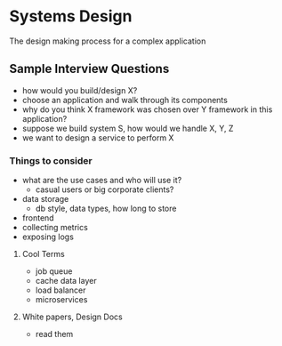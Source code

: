 * Systems Design
The design making process for a complex application

** Sample Interview Questions
- how would you build/design X?
- choose an application and walk through its components
- why do you think X framework was chosen over Y framework in this application?
- suppose we build system S, how would we handle X, Y, Z
- we want to design a service to perform X

*** Things to consider
- what are the use cases and who will use it?
  - casual users or big corporate clients?
- data storage
  - db style, data types, how long to store
- frontend
- collecting metrics
- exposing logs

**** Cool Terms
- job queue
- cache data layer
- load balancer
- microservices

**** White papers, Design Docs
- read them
